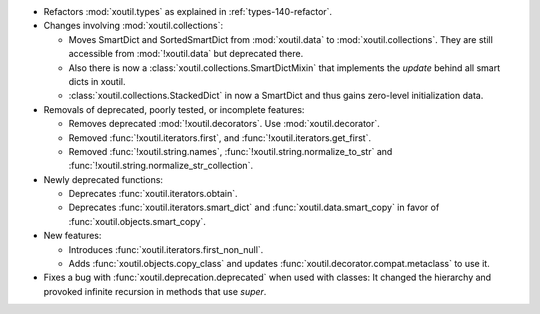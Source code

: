- Refactors :mod:`xoutil.types` as explained in :ref:`types-140-refactor`.

- Changes involving :mod:`xoutil.collections`:

  - Moves SmartDict and SortedSmartDict from :mod:`xoutil.data` to
    :mod:`xoutil.collections`. They are still accessible from :mod:`!xoutil.data`
    but deprecated there.

  - Also there is now a :class:`xoutil.collections.SmartDictMixin` that
    implements the `update` behind all smart dicts in xoutil.

  - :class:`xoutil.collections.StackedDict` in now a SmartDict and thus gains
    zero-level initialization data.

- Removals of deprecated, poorly tested, or incomplete features:

  - Removes deprecated :mod:`!xoutil.decorators`. Use :mod:`xoutil.decorator`.

  - Removed :func:`!xoutil.iterators.first`, and
    :func:`!xoutil.iterators.get_first`.

  - Removed :func:`!xoutil.string.names`, :func:`!xoutil.string.normalize_to_str`
    and :func:`!xoutil.string.normalize_str_collection`.

- Newly deprecated functions:

  - Deprecates :func:`xoutil.iterators.obtain`.

  - Deprecates :func:`xoutil.iterators.smart_dict` and
    :func:`xoutil.data.smart_copy` in favor of :func:`xoutil.objects.smart_copy`.

- New features:

  - Introduces :func:`xoutil.iterators.first_non_null`.

  - Adds :func:`xoutil.objects.copy_class` and updates
    :func:`xoutil.decorator.compat.metaclass` to use it.

- Fixes a bug with :func:`xoutil.deprecation.deprecated` when used with
  classes: It changed the hierarchy and provoked infinite recursion in methods
  that use `super`.
